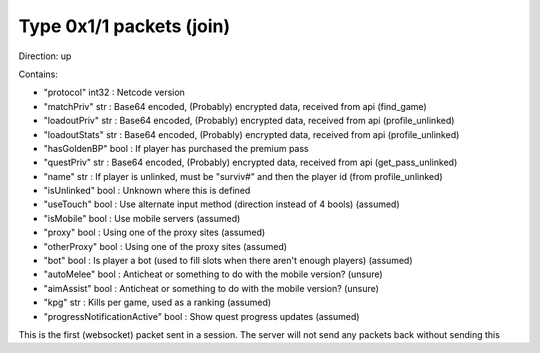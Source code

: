 Type 0x1/1 packets (join)
=========================
Direction: up

Contains:

* "protocol" int32 : Netcode version
* "matchPriv" str : Base64 encoded, (Probably) encrypted data, received from api (find_game)
* "loadoutPriv" str : Base64 encoded, (Probably) encrypted data, received from api (profile_unlinked)
* "loadoutStats" str : Base64 encoded, (Probably) encrypted data, received from api (profile_unlinked)
* "hasGoldenBP" bool : If player has purchased the premium pass
* "questPriv" str : Base64 encoded, (Probably) encrypted data, received from api (get_pass_unlinked)
* "name" str : If player is unlinked, must be "surviv#" and then the player id (from profile_unlinked)
* "isUnlinked" bool : Unknown where this is defined
* "useTouch" bool : Use alternate input method (direction instead of 4 bools) (assumed)
* "isMobile" bool : Use mobile servers (assumed)
* "proxy" bool : Using one of the proxy sites (assumed)
* "otherProxy" bool : Using one of the proxy sites (assumed)
* "bot" bool : Is player a bot (used to fill slots when there aren't enough players) (assumed)
* "autoMelee" bool : Anticheat or something to do with the mobile version? (unsure)
* "aimAssist" bool : Anticheat or something to do with the mobile version? (unsure)
* "kpg" str : Kills per game, used as a ranking (assumed)
* "progressNotificationActive" bool : Show quest progress updates (assumed)

This is the first (websocket) packet sent in a session. The server will not send any packets back without sending this
